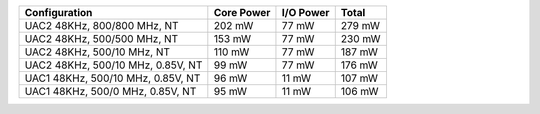 
================================== =========== ========== ========
Configuration                      Core Power  I/O Power  Total  
================================== =========== ========== ========
UAC2 48KHz, 800/800 MHz, NT         202 mW       77 mW     279 mW
UAC2 48KHz, 500/500 MHz, NT         153 mW       77 mW     230 mW
UAC2 48KHz, 500/10 MHz, NT          110 mW       77 mW     187 mW
UAC2 48KHz, 500/10 MHz, 0.85V, NT    99 mW       77 mW     176 mW
UAC1 48KHz, 500/10 MHz, 0.85V, NT    96 mW       11 mW     107 mW
UAC1 48KHz, 500/0 MHz, 0.85V, NT     95 mW       11 mW     106 mW
================================== =========== ========== ========
